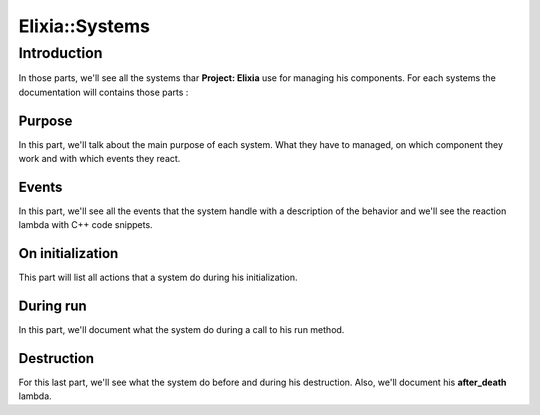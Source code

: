 Elixia::Systems
===============

Introduction
------------

In those parts, we'll see all the systems thar **Project: Elixia** use for managing his components. For each systems the documentation will contains those parts :

Purpose
*******

In this part, we'll talk about the main purpose of each system. What they have to managed, on which component they work and with which events they react.

Events
******

In this part, we'll see all the events that the system handle with a description of the behavior and we'll see the reaction lambda with C++ code snippets.

On initialization
*****************

This part will list all actions that a system do during his initialization.

During run
**********

In this part, we'll document what the system do during a call to his run method.

Destruction
***********

For this last part, we'll see what the system do before and during his destruction. Also, we'll document his **after_death** lambda.